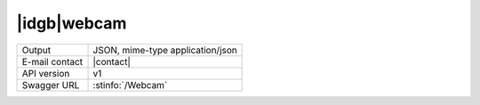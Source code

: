 
|idgb|\ webcam
---------------


==============  ========================================================
Output          JSON, mime-type application/json
E-mail contact  |contact|
API version     v1
Swagger URL     :stinfo:`/Webcam`
==============  ========================================================

